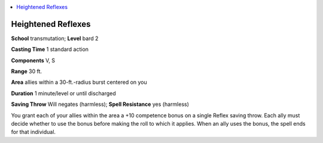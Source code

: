 
.. _`advancedclassguide.spells.heightenedreflexes`:

.. contents:: \ 

.. _`advancedclassguide.spells.heightenedreflexes#heightened_reflexes`:

Heightened Reflexes
====================

\ **School**\  transmutation; \ **Level**\  bard 2

\ **Casting Time**\  1 standard action

\ **Components**\  V, S

\ **Range**\  30 ft.

\ **Area**\  allies within a 30-ft.-radius burst centered on you

\ **Duration**\  1 minute/level or until discharged

\ **Saving Throw**\  Will negates (harmless); \ **Spell Resistance**\  yes (harmless)

You grant each of your allies within the area a +10 competence bonus on a single Reflex saving throw. Each ally must decide whether to use the bonus before making the roll to which it applies. When an ally uses the bonus, the spell ends for that individual.

